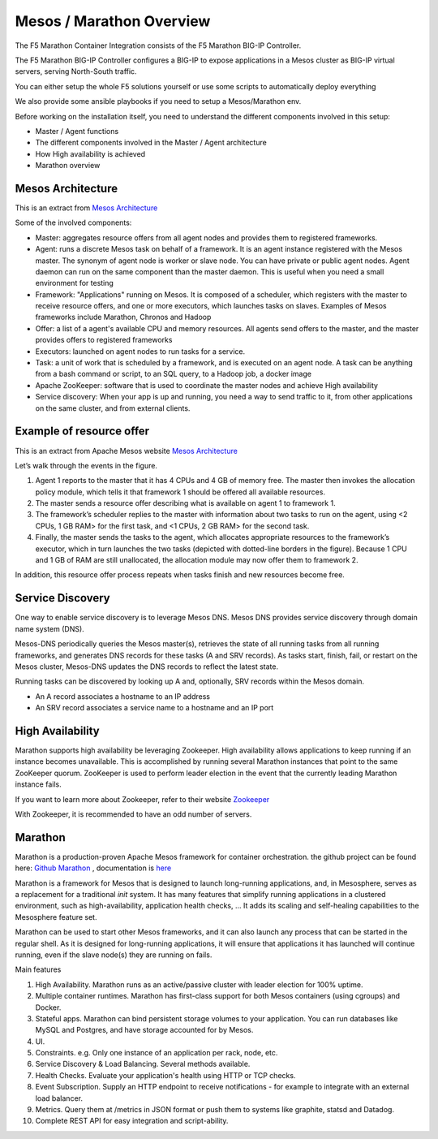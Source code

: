 Mesos / Marathon Overview
=========================

The F5 Marathon Container Integration consists of the F5 Marathon BIG-IP
Controller.

The F5 Marathon BIG-IP Controller configures a BIG-IP to expose applications
in a Mesos cluster as BIG-IP virtual servers, serving North-South traffic.

.. seealso:: The official F5 documentation is available here: `F5 Marathon Container Integration <http://clouddocs.f5.com/containers/v2/marathon/>`_

You can either setup the whole F5 solutions yourself or use some scripts to
automatically deploy everything

We also provide some ansible playbooks if you need to setup a Mesos/Marathon env.

Before working on the installation itself, you need to understand the different components involved in this setup:

* Master / Agent functions
* The different components involved in the Master / Agent architecture
* How High availability is achieved
* Marathon overview

Mesos Architecture
------------------

This is an extract from `Mesos Architecture <http://mesos.apache.org/documentation/latest/architecture/>`_

.. image:: images/Mesos_Architecture.png
    :align: center

Some of the involved components:

* Master: aggregates resource offers from all agent nodes and provides them to registered frameworks.

* Agent: runs a discrete Mesos task on behalf of a framework. It is an agent instance registered with the Mesos master. The synonym of agent node is worker or slave node. You can have private or public agent nodes. Agent daemon can run on the same component than the master daemon. This is useful when you need a small environment for testing

* Framework: "Applications" running on Mesos. It is composed of a scheduler, which registers with the master to receive resource offers, and one or more executors, which launches tasks on slaves. Examples of Mesos frameworks include Marathon, Chronos and Hadoop

* Offer: a list of a agent's available CPU and memory resources. All agents send offers to the master, and the master provides offers to registered frameworks

* Executors: launched on agent nodes to run tasks for a service.

* Task: a unit of work that is scheduled by a framework, and is executed on an agent node. A task can be anything from a bash command or script, to an SQL query, to a Hadoop job, a docker image

* Apache ZooKeeper: software that is used to coordinate the master nodes and achieve High availability

* Service discovery: When your app is up and running, you need a way to send traffic to it, from other applications on the same cluster, and from external clients.

Example of resource offer
-------------------------

This is an extract from Apache Mesos website `Mesos Architecture <http://mesos.apache.org/documentation/latest/architecture/>`_

.. image:: images/mesos-framework-example.png
    :align: center

Let’s walk through the events in the figure.

1. Agent 1 reports to the master that it has 4 CPUs and 4 GB of memory free. The master then invokes the allocation policy module, which tells it that framework 1 should be offered all available resources.
2. The master sends a resource offer describing what is available on agent 1 to framework 1.
3. The framework’s scheduler replies to the master with information about two tasks to run on the agent, using <2 CPUs, 1 GB RAM> for the first task, and <1 CPUs, 2 GB RAM> for the second task.
4. Finally, the master sends the tasks to the agent, which allocates appropriate resources to the framework’s executor, which in turn launches the two tasks (depicted with dotted-line borders in the figure). Because 1 CPU and 1 GB of RAM are still unallocated, the allocation module may now offer them to framework 2.

In addition, this resource offer process repeats when tasks finish and new resources become free.

Service Discovery
-----------------

One way to enable service discovery is to leverage Mesos DNS. Mesos DNS provides service discovery through domain name system (DNS).

Mesos-DNS periodically queries the Mesos master(s), retrieves the state of all running tasks from all running frameworks, and generates DNS records for these tasks (A and SRV records). As tasks start, finish, fail, or restart on the Mesos cluster, Mesos-DNS updates the DNS records to reflect the latest state.

Running tasks can be discovered by looking up A and, optionally, SRV records within the Mesos domain.

* An A record associates a hostname to an IP address

* An SRV record associates a service name to a hostname and an IP port

High Availability
-----------------

Marathon supports high availability be leveraging Zookeeper. High availability allows applications to keep running if an instance becomes unavailable. This is accomplished by running several Marathon instances that point to the same ZooKeeper quorum. ZooKeeper is used to perform leader election in the event that the currently leading Marathon instance fails.

If you want to learn more about Zookeeper, refer to their website `Zookeeper <http://zookeeper.apache.org/>`_

With Zookeeper, it is recommended to have an odd number of servers.

Marathon
--------

Marathon is a production-proven Apache Mesos framework for container orchestration. the github project can be found here: `Github Marathon <https://github.com/mesosphere/marathon>`_ , documentation is `here <http://mesosphere.github.io/marathon/>`_

Marathon is a framework for Mesos that is designed to launch long-running applications, and, in Mesosphere, serves as a replacement for a traditional *init* system. It has many features that simplify running applications in a clustered environment, such as high-availability, application health checks, ... It adds its scaling and self-healing capabilities to the Mesosphere feature set.

Marathon can be used to start other Mesos frameworks, and it can also launch any process that can be started in the regular shell. As it is designed for long-running applications, it will ensure that applications it has launched will continue running, even if the slave node(s) they are running on fails.

Main features

1. High Availability. Marathon runs as an active/passive cluster with leader election for 100% uptime.
2. Multiple container runtimes. Marathon has first-class support for both Mesos containers (using cgroups) and Docker.
3. Stateful apps. Marathon can bind persistent storage volumes to your application. You can run databases like MySQL and Postgres, and have storage accounted for by Mesos.
4. UI.
5. Constraints. e.g. Only one instance of an application per rack, node, etc.
6. Service Discovery & Load Balancing. Several methods available.
7. Health Checks. Evaluate your application's health using HTTP or TCP checks.
8. Event Subscription. Supply an HTTP endpoint to receive notifications - for example to integrate with an external load balancer.
9. Metrics. Query them at /metrics in JSON format or push them to systems like graphite, statsd and Datadog.
10. Complete REST API for easy integration and script-ability.

